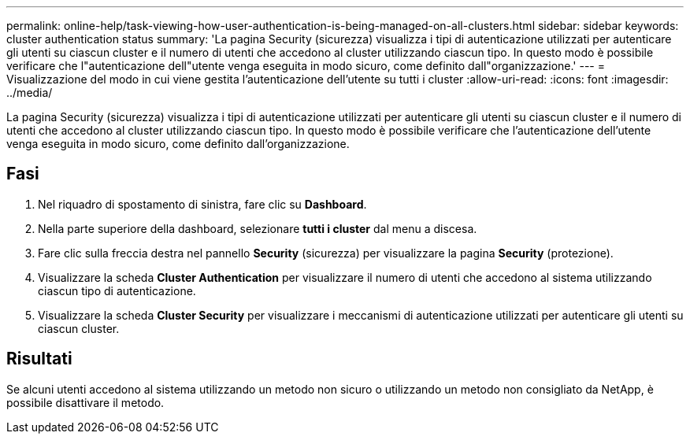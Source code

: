 ---
permalink: online-help/task-viewing-how-user-authentication-is-being-managed-on-all-clusters.html 
sidebar: sidebar 
keywords: cluster authentication status 
summary: 'La pagina Security (sicurezza) visualizza i tipi di autenticazione utilizzati per autenticare gli utenti su ciascun cluster e il numero di utenti che accedono al cluster utilizzando ciascun tipo. In questo modo è possibile verificare che l"autenticazione dell"utente venga eseguita in modo sicuro, come definito dall"organizzazione.' 
---
= Visualizzazione del modo in cui viene gestita l'autenticazione dell'utente su tutti i cluster
:allow-uri-read: 
:icons: font
:imagesdir: ../media/


[role="lead"]
La pagina Security (sicurezza) visualizza i tipi di autenticazione utilizzati per autenticare gli utenti su ciascun cluster e il numero di utenti che accedono al cluster utilizzando ciascun tipo. In questo modo è possibile verificare che l'autenticazione dell'utente venga eseguita in modo sicuro, come definito dall'organizzazione.



== Fasi

. Nel riquadro di spostamento di sinistra, fare clic su *Dashboard*.
. Nella parte superiore della dashboard, selezionare *tutti i cluster* dal menu a discesa.
. Fare clic sulla freccia destra nel pannello *Security* (sicurezza) per visualizzare la pagina *Security* (protezione).
. Visualizzare la scheda *Cluster Authentication* per visualizzare il numero di utenti che accedono al sistema utilizzando ciascun tipo di autenticazione.
. Visualizzare la scheda *Cluster Security* per visualizzare i meccanismi di autenticazione utilizzati per autenticare gli utenti su ciascun cluster.




== Risultati

Se alcuni utenti accedono al sistema utilizzando un metodo non sicuro o utilizzando un metodo non consigliato da NetApp, è possibile disattivare il metodo.

